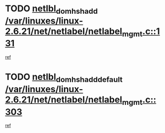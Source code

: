 * TODO [[view:/var/linuxes/linux-2.6.21/net/netlabel/netlabel_mgmt.c::face=ovl-face1::linb=131::colb=12::cole=29][netlbl_domhsh_add /var/linuxes/linux-2.6.21/net/netlabel/netlabel_mgmt.c::131]]
[[view:/var/linuxes/linux-2.6.21/net/netlabel/netlabel_mgmt.c::face=ovl-face2::linb=125::colb=2::cole=15][ref]]
* TODO [[view:/var/linuxes/linux-2.6.21/net/netlabel/netlabel_mgmt.c::face=ovl-face1::linb=303::colb=12::cole=37][netlbl_domhsh_add_default /var/linuxes/linux-2.6.21/net/netlabel/netlabel_mgmt.c::303]]
[[view:/var/linuxes/linux-2.6.21/net/netlabel/netlabel_mgmt.c::face=ovl-face2::linb=297::colb=2::cole=15][ref]]

